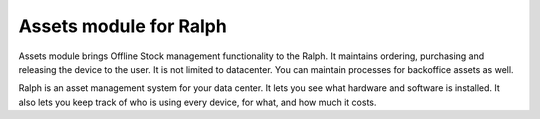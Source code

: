 =======================
Assets module for Ralph
=======================

.. image:: https://pypip.in/v/ralph_assets/badge.png
    :target: https://crate.io/packages/ralph_assets/
    :alt: Latest PyPI version


.. image:: https://pypip.in/d/ralph_assets/badge.svg
    :target: https://crate.io/packages/ralph_assets/
    :alt: Number of PyPI downloads


.. image:: https://travis-ci.org/allegro/ralph_assets.svg?branch=develop
    :target: https://travis-ci.org/allegro/ralph_assets


.. image:: https://coveralls.io/repos/allegro/ralph_assets/badge.png?branch=develop
  :target: https://coveralls.io/r/allegro/ralph_assets?branch=develop

.. image:: https://landscape.io/github/ar4s/ralph_assets/master/landscape.png
  :target: https://landscape.io/github/ar4s/ralph_assets/master

.. image:: https://pypip.in/license/ralph_assets/badge.svg
    :target: https://crate.io/packages/ralph_assets/


Assets module brings Offline Stock management functionality to the Ralph.
It maintains ordering, purchasing and releasing the device to the user.
It is not limited to datacenter. You can maintain processes for backoffice assets
as well.

Ralph is an asset management system for your data center. It lets you see what
hardware and software is installed. It also lets you keep track of who is using
every device, for what, and how much it costs.

